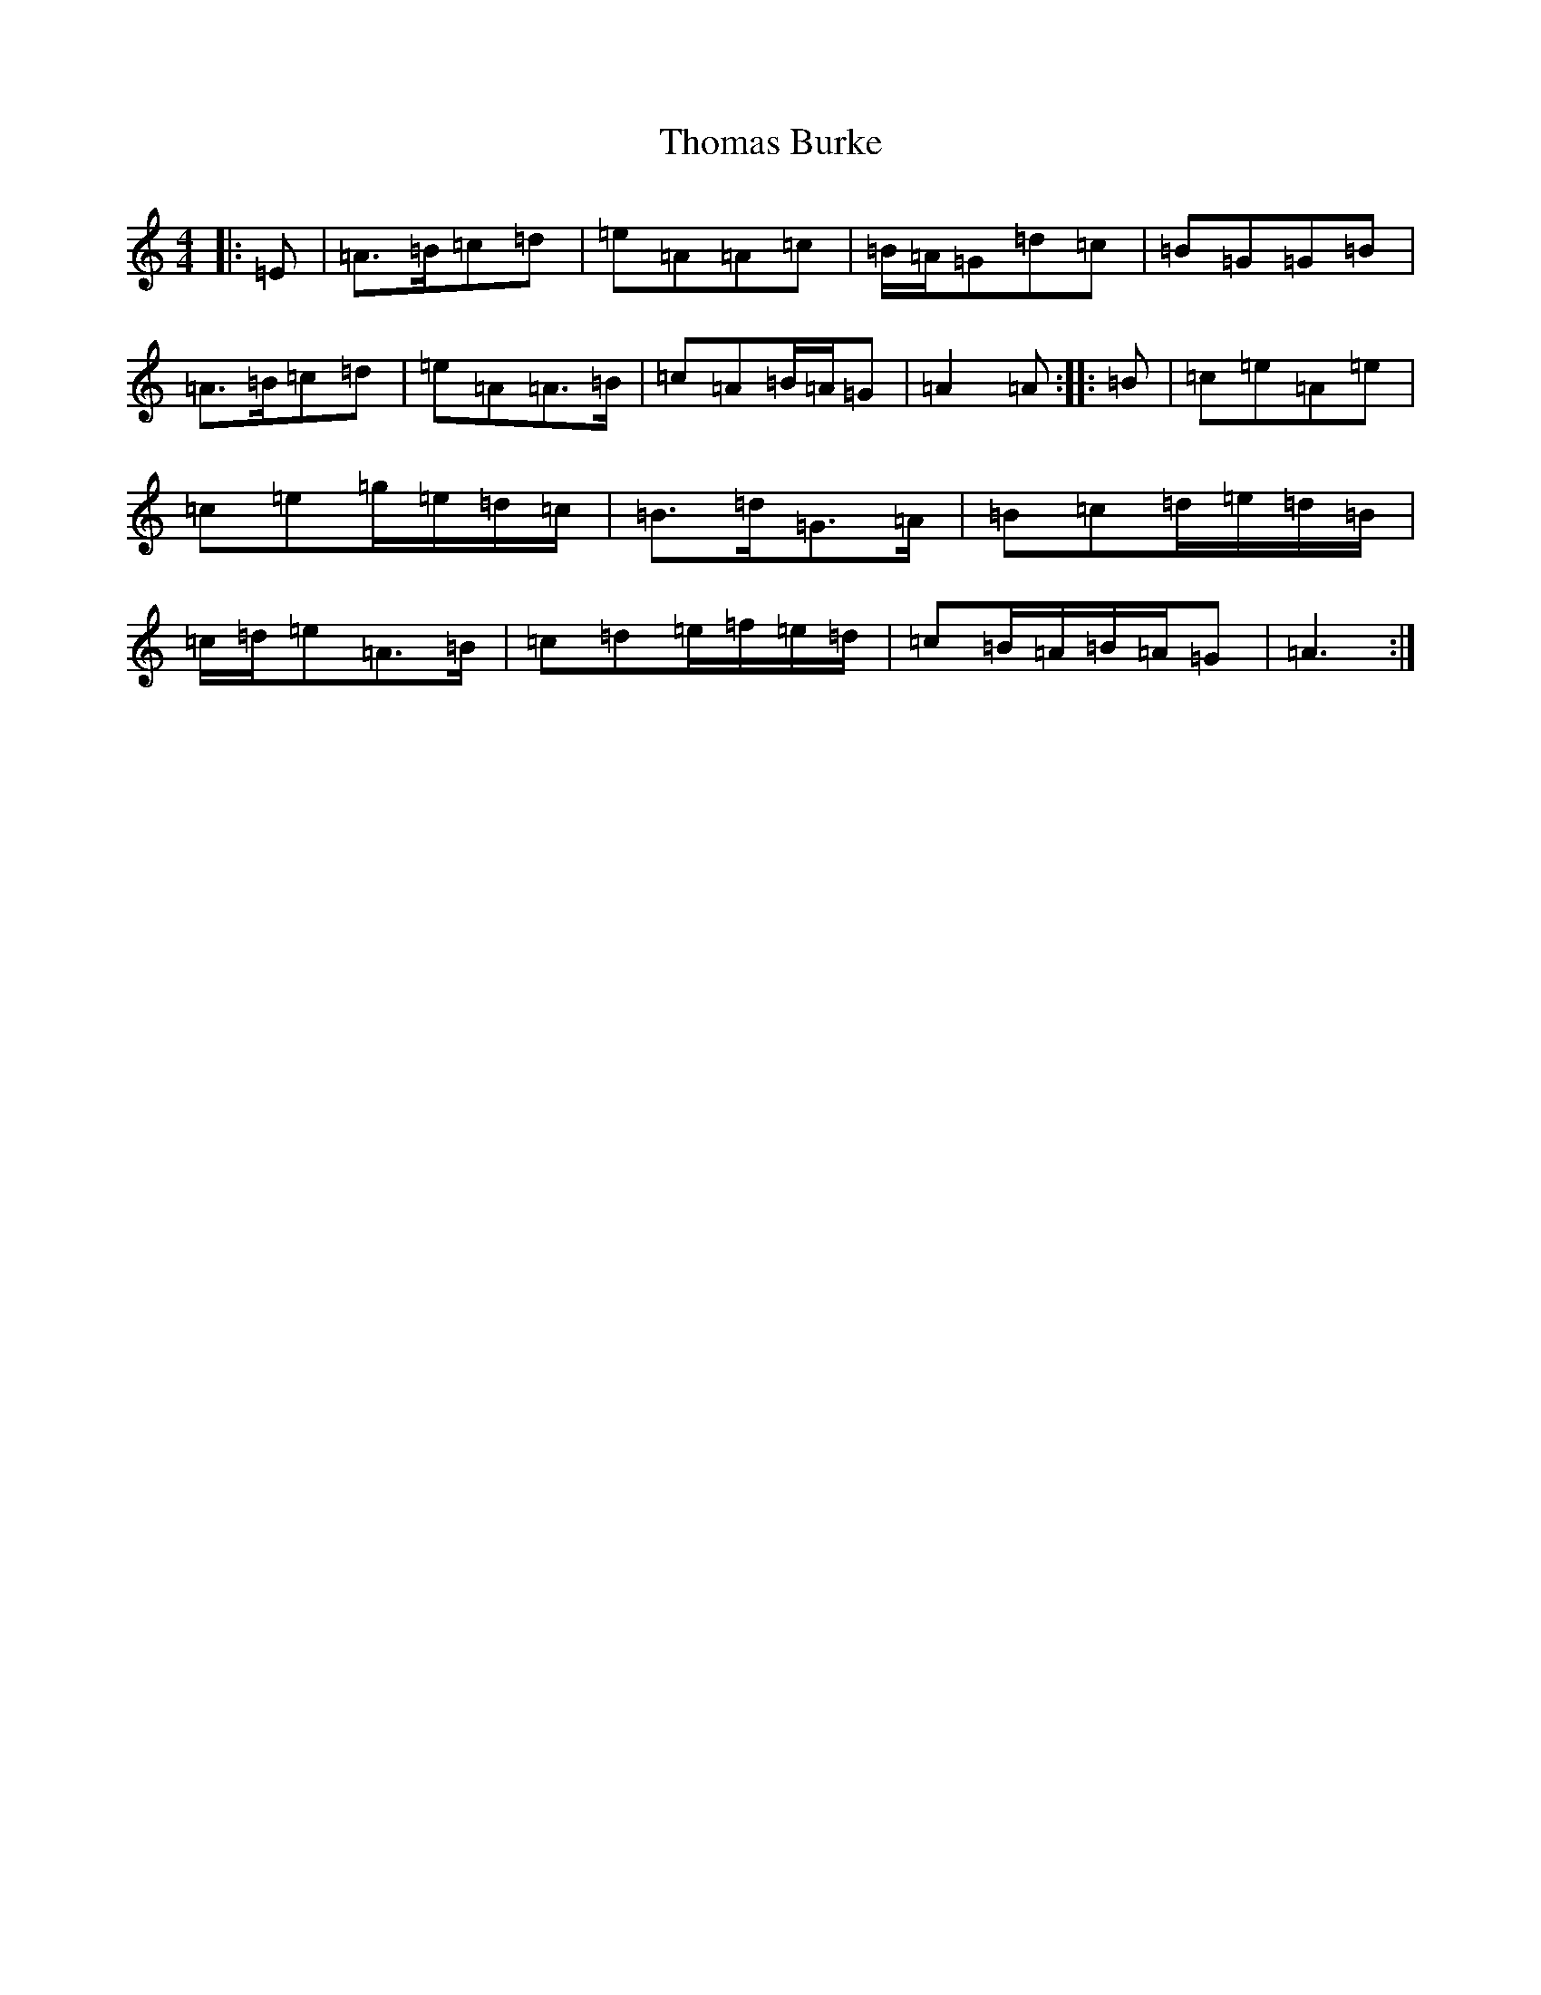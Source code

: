 X: 12526
T: Thomas Burke
S: https://thesession.org/tunes/12293#setting12293
Z: G Major
R: hornpipe
M: 4/4
L: 1/8
K: C Major
|:=E|=A>=B=c=d|=e=A=A=c|=B/2=A/2=G=d=c|=B=G=G=B|=A>=B=c=d|=e=A=A>=B|=c=A=B/2=A/2=G|=A2=A:||:=B|=c=e=A=e|=c=e=g/2=e/2=d/2=c/2|=B>=d=G>=A|=B=c=d/2=e/2=d/2=B/2|=c/2=d/2=e=A>=B|=c=d=e/2=f/2=e/2=d/2|=c=B/2=A/2=B/2=A/2=G|=A3:|